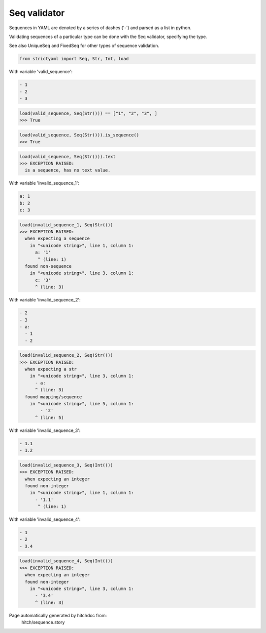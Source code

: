 Seq validator
-------------

Sequences in YAML are denoted by a series of dashes ('-')
and parsed as a list in python.

Validating sequences of a particular type can be done with
the Seq validator, specifying the type.

See also UniqueSeq and FixedSeq for other types of sequence
validation.



.. code-block:: python

    from strictyaml import Seq, Str, Int, load

With variable 'valid_sequence':

.. code-block:: yaml

  - 1
  - 2
  - 3



.. code-block:: python

    load(valid_sequence, Seq(Str())) == ["1", "2", "3", ]
    >>> True



.. code-block:: python

    load(valid_sequence, Seq(Str())).is_sequence()
    >>> True



.. code-block:: python

    load(valid_sequence, Seq(Str())).text
    >>> EXCEPTION RAISED:
      is a sequence, has no text value.

With variable 'invalid_sequence_1':

.. code-block:: yaml

  a: 1
  b: 2
  c: 3



.. code-block:: python

    load(invalid_sequence_1, Seq(Str()))
    >>> EXCEPTION RAISED:
      when expecting a sequence
        in "<unicode string>", line 1, column 1:
          a: '1'
           ^ (line: 1)
      found non-sequence
        in "<unicode string>", line 3, column 1:
          c: '3'
          ^ (line: 3)

With variable 'invalid_sequence_2':

.. code-block:: yaml

  - 2
  - 3
  - a:
    - 1
    - 2



.. code-block:: python

    load(invalid_sequence_2, Seq(Str()))
    >>> EXCEPTION RAISED:
      when expecting a str
        in "<unicode string>", line 3, column 1:
          - a:
          ^ (line: 3)
      found mapping/sequence
        in "<unicode string>", line 5, column 1:
            - '2'
          ^ (line: 5)

With variable 'invalid_sequence_3':

.. code-block:: yaml

  - 1.1
  - 1.2



.. code-block:: python

    load(invalid_sequence_3, Seq(Int()))
    >>> EXCEPTION RAISED:
      when expecting an integer
      found non-integer
        in "<unicode string>", line 1, column 1:
          - '1.1'
           ^ (line: 1)

With variable 'invalid_sequence_4':

.. code-block:: yaml

  - 1
  - 2
  - 3.4



.. code-block:: python

    load(invalid_sequence_4, Seq(Int()))
    >>> EXCEPTION RAISED:
      when expecting an integer
      found non-integer
        in "<unicode string>", line 3, column 1:
          - '3.4'
          ^ (line: 3)


Page automatically generated by hitchdoc from:
  hitch/sequence.story